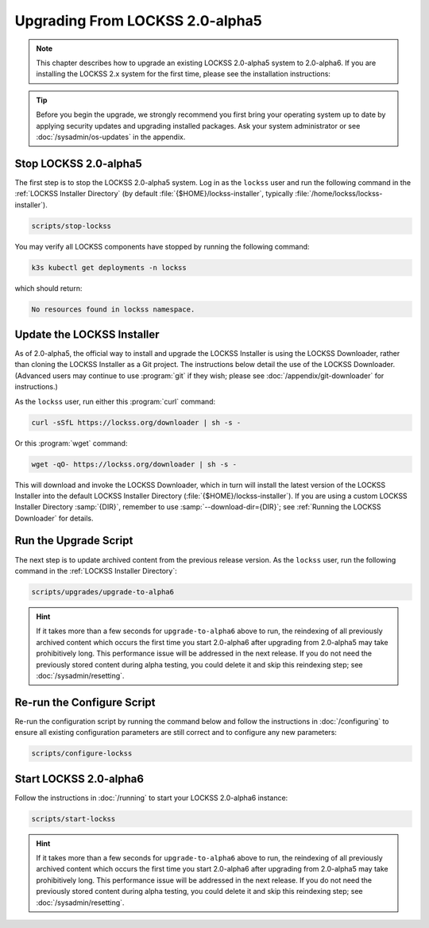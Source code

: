 ================================
Upgrading From LOCKSS 2.0-alpha5
================================

.. note::

   .. COMMENT PREVIOUSVERSION

   .. COMMENT LATESTVERSION

   This chapter describes how to upgrade an existing LOCKSS 2.0-alpha5 system to 2.0-alpha6. If you are installing the LOCKSS 2.x system for the first time, please see the installation instructions:

   .. button-ref:: /installing/index
      :ref-type: doc
      :color: primary
      :align: center

.. tip::

   Before you begin the upgrade, we strongly recommend you first bring your operating system up to date by applying security updates and upgrading installed packages. Ask your system administrator or see :doc:`/sysadmin/os-updates` in the appendix.

.. COMMENT PREVIOUSVERSION

----------------------
Stop LOCKSS 2.0-alpha5
----------------------

.. COMMENT PREVIOUSVERSION

The first step is to stop the LOCKSS 2.0-alpha5 system. Log in as the ``lockss`` user and run the following command in the :ref:`LOCKSS Installer Directory` (by default :file:`{$HOME}/lockss-installer`, typically :file:`/home/lockss/lockss-installer`).

.. code-block:: shell

   scripts/stop-lockss

You may verify all LOCKSS components have stopped by running the following command:

.. code-block:: shell

   k3s kubectl get deployments -n lockss

which should return:

.. code-block:: text

   No resources found in lockss namespace.

---------------------------
Update the LOCKSS Installer
---------------------------

.. COMMENT PREVIOUSVERSION

As of 2.0-alpha5, the official way to install and upgrade the LOCKSS Installer is using the LOCKSS Downloader, rather than cloning the LOCKSS Installer as a Git project. The instructions below detail the use of the LOCKSS Downloader. (Advanced
users may continue to use :program:`git` if they wish; please see :doc:`/appendix/git-downloader` for instructions.)

As the ``lockss`` user, run either this :program:`curl` command:

.. code-block:: shell

   curl -sSfL https://lockss.org/downloader | sh -s -

Or this :program:`wget` command:

.. code-block:: shell

   wget -qO- https://lockss.org/downloader | sh -s -

This will download and invoke the LOCKSS Downloader, which in turn will install the latest version of the LOCKSS Installer into the default LOCKSS Installer Directory (:file:`{$HOME}/lockss-installer`). If you are using a custom LOCKSS Installer Directory :samp:`{DIR}`, remember to use :samp:`--download-dir={DIR}`; see :ref:`Running the LOCKSS Downloader` for details.

----------------------
Run the Upgrade Script
----------------------

The next step is to update archived content from the previous release version. As the ``lockss`` user, run the following command in the :ref:`LOCKSS Installer Directory`:

.. COMMENT PREVIOUSVERSION

.. code-block:: shell

   scripts/upgrades/upgrade-to-alpha6

.. hint::

   .. COMMENT PREVIOUSVERSION

   .. COMMENT LATESTVERSION

   If it takes more than a few seconds for ``upgrade-to-alpha6`` above to run, the reindexing of all previously archived content which occurs the first time you start 2.0-alpha6 after upgrading from 2.0-alpha5 may take prohibitively long. This performance issue will be addressed in the next release. If you do not need the previously stored content during alpha testing, you could delete it and skip this reindexing step; see :doc:`/sysadmin/resetting`.

---------------------------
Re-run the Configure Script
---------------------------

Re-run the configuration script by running the command below and follow the instructions in :doc:`/configuring` to ensure all existing configuration parameters are still correct and to configure any new parameters:

.. code-block:: shell

   scripts/configure-lockss

-----------------------
Start LOCKSS 2.0-alpha6
-----------------------

.. COMMENT LATESTVERSION

Follow the instructions in :doc:`/running` to start your LOCKSS 2.0-alpha6 instance:

.. code-block:: shell

   scripts/start-lockss

.. hint::

   .. COMMENT PREVIOUSVERSION

   .. COMMENT LATESTVERSION

   If it takes more than a few seconds for ``upgrade-to-alpha6`` above to run, the reindexing of all previously archived content which occurs the first time you start 2.0-alpha6 after upgrading from 2.0-alpha5 may take prohibitively long. This performance issue will be addressed in the next release. If you do not need the previously stored content during alpha testing, you could delete it and skip this reindexing step; see :doc:`/sysadmin/resetting`.
